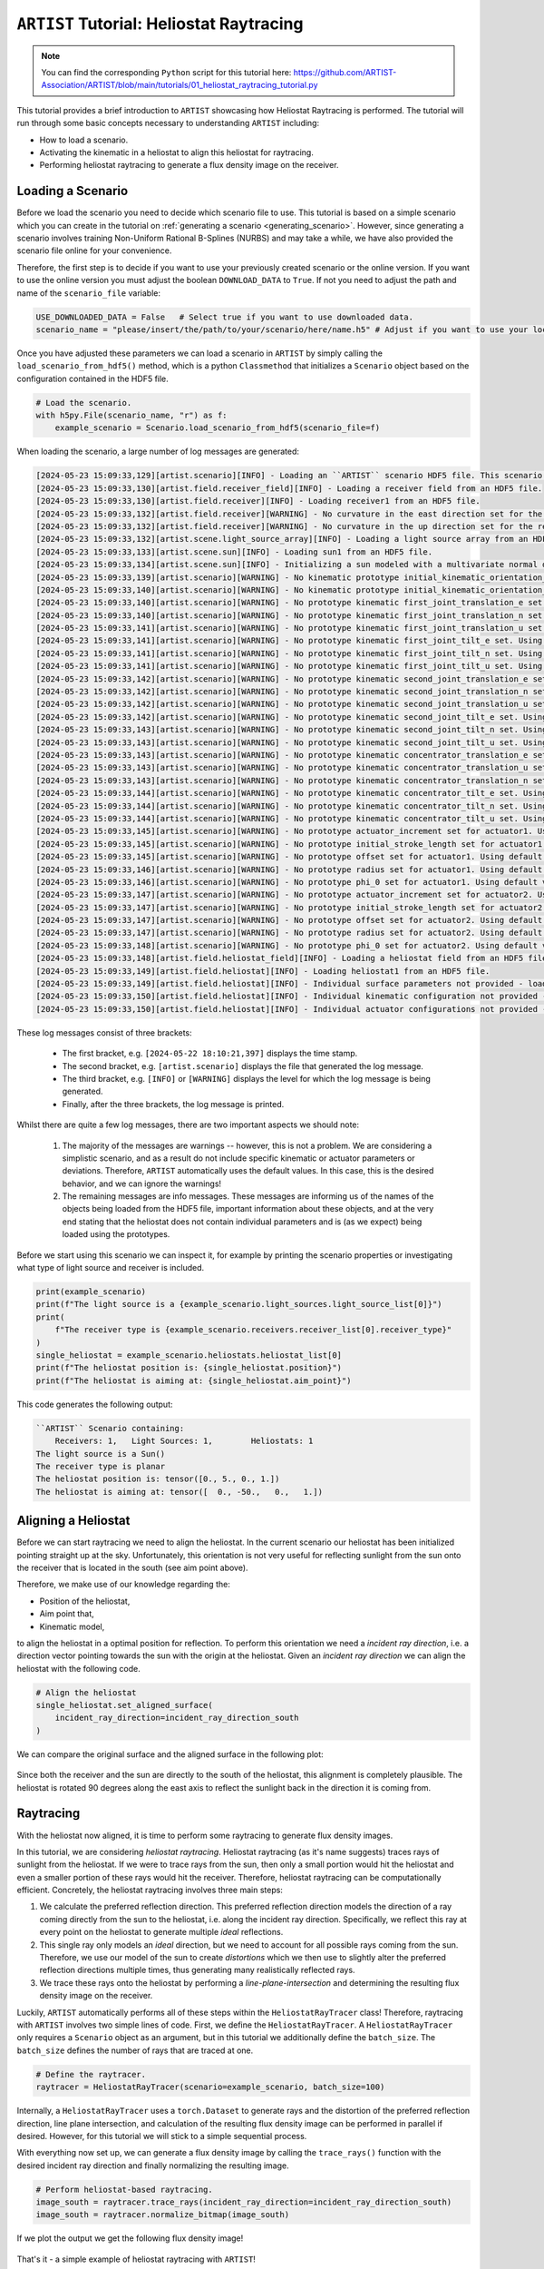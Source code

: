 .. _heliostat_raytracing:

``ARTIST`` Tutorial: Heliostat Raytracing
=========================================

.. note::
    You can find the corresponding ``Python`` script for this tutorial here:
    https://github.com/ARTIST-Association/ARTIST/blob/main/tutorials/01_heliostat_raytracing_tutorial.py

This tutorial provides a brief introduction to ``ARTIST`` showcasing how Heliostat Raytracing is performed. The tutorial
will run through some basic concepts necessary to understanding ``ARTIST`` including:

- How to load a scenario.
- Activating the kinematic in a heliostat to align this heliostat for raytracing.
- Performing heliostat raytracing to generate a flux density image on the receiver.

Loading a Scenario
------------------
Before we load the scenario you need to decide which scenario file to use. This tutorial is based on a simple scenario
which you can create in the tutorial on :ref:`generating a scenario <generating_scenario>`. However, since generating a
scenario involves training Non-Uniform Rational B-Splines (NURBS) and may take a while, we have also provided the
scenario file online for your convenience.

Therefore, the first step is to decide if you want to use your previously created scenario or the online version. If
you want to use the online version you must adjust the boolean ``DOWNLOAD_DATA`` to ``True``. If not you need to adjust
the path and name of the ``scenario_file`` variable:

.. code-block::

    USE_DOWNLOADED_DATA = False   # Select true if you want to use downloaded data.
    scenario_name = "please/insert/the/path/to/your/scenario/here/name.h5" # Adjust if you want to use your local scenario.

Once you have adjusted these parameters we can load a scenario in ``ARTIST`` by simply calling the
``load_scenario_from_hdf5()`` method, which is a python ``Classmethod`` that initializes a ``Scenario`` object based on
the configuration contained in the HDF5 file.

.. code-block::

    # Load the scenario.
    with h5py.File(scenario_name, "r") as f:
        example_scenario = Scenario.load_scenario_from_hdf5(scenario_file=f)

When loading the scenario, a large number of log messages are generated:

.. code-block::

    [2024-05-23 15:09:33,129][artist.scenario][INFO] - Loading an ``ARTIST`` scenario HDF5 file. This scenario file is version 1.0.
    [2024-05-23 15:09:33,130][artist.field.receiver_field][INFO] - Loading a receiver field from an HDF5 file.
    [2024-05-23 15:09:33,130][artist.field.receiver][INFO] - Loading receiver1 from an HDF5 file.
    [2024-05-23 15:09:33,132][artist.field.receiver][WARNING] - No curvature in the east direction set for the receiver!
    [2024-05-23 15:09:33,132][artist.field.receiver][WARNING] - No curvature in the up direction set for the receiver!
    [2024-05-23 15:09:33,132][artist.scene.light_source_array][INFO] - Loading a light source array from an HDF5 file.
    [2024-05-23 15:09:33,133][artist.scene.sun][INFO] - Loading sun1 from an HDF5 file.
    [2024-05-23 15:09:33,134][artist.scene.sun][INFO] - Initializing a sun modeled with a multivariate normal distribution.
    [2024-05-23 15:09:33,139][artist.scenario][WARNING] - No kinematic prototype initial_kinematic_orientation_offset_n set.Using default values!
    [2024-05-23 15:09:33,140][artist.scenario][WARNING] - No kinematic prototype initial_kinematic_orientation_offset_u set.Using default values!
    [2024-05-23 15:09:33,140][artist.scenario][WARNING] - No prototype kinematic first_joint_translation_e set. Using default values!
    [2024-05-23 15:09:33,140][artist.scenario][WARNING] - No prototype kinematic first_joint_translation_n set. Using default values!
    [2024-05-23 15:09:33,141][artist.scenario][WARNING] - No prototype kinematic first_joint_translation_u set. Using default values!
    [2024-05-23 15:09:33,141][artist.scenario][WARNING] - No prototype kinematic first_joint_tilt_e set. Using default values!
    [2024-05-23 15:09:33,141][artist.scenario][WARNING] - No prototype kinematic first_joint_tilt_n set. Using default values!
    [2024-05-23 15:09:33,141][artist.scenario][WARNING] - No prototype kinematic first_joint_tilt_u set. Using default values!
    [2024-05-23 15:09:33,142][artist.scenario][WARNING] - No prototype kinematic second_joint_translation_e set. Using default values!
    [2024-05-23 15:09:33,142][artist.scenario][WARNING] - No prototype kinematic second_joint_translation_n set. Using default values!
    [2024-05-23 15:09:33,142][artist.scenario][WARNING] - No prototype kinematic second_joint_translation_u set. Using default values!
    [2024-05-23 15:09:33,142][artist.scenario][WARNING] - No prototype kinematic second_joint_tilt_e set. Using default values!
    [2024-05-23 15:09:33,143][artist.scenario][WARNING] - No prototype kinematic second_joint_tilt_n set. Using default values!
    [2024-05-23 15:09:33,143][artist.scenario][WARNING] - No prototype kinematic second_joint_tilt_u set. Using default values!
    [2024-05-23 15:09:33,143][artist.scenario][WARNING] - No prototype kinematic concentrator_translation_e set. Using default values!
    [2024-05-23 15:09:33,143][artist.scenario][WARNING] - No prototype kinematic concentrator_translation_u set. Using default values!
    [2024-05-23 15:09:33,143][artist.scenario][WARNING] - No prototype kinematic concentrator_translation_n set. Using default values!
    [2024-05-23 15:09:33,144][artist.scenario][WARNING] - No prototype kinematic concentrator_tilt_e set. Using default values!
    [2024-05-23 15:09:33,144][artist.scenario][WARNING] - No prototype kinematic concentrator_tilt_n set. Using default values!
    [2024-05-23 15:09:33,144][artist.scenario][WARNING] - No prototype kinematic concentrator_tilt_u set. Using default values!
    [2024-05-23 15:09:33,145][artist.scenario][WARNING] - No prototype actuator_increment set for actuator1. Using default values!
    [2024-05-23 15:09:33,145][artist.scenario][WARNING] - No prototype initial_stroke_length set for actuator1. Using default values!
    [2024-05-23 15:09:33,145][artist.scenario][WARNING] - No prototype offset set for actuator1. Using default values!
    [2024-05-23 15:09:33,146][artist.scenario][WARNING] - No prototype radius set for actuator1. Using default values!
    [2024-05-23 15:09:33,146][artist.scenario][WARNING] - No prototype phi_0 set for actuator1. Using default values!
    [2024-05-23 15:09:33,147][artist.scenario][WARNING] - No prototype actuator_increment set for actuator2. Using default values!
    [2024-05-23 15:09:33,147][artist.scenario][WARNING] - No prototype initial_stroke_length set for actuator2. Using default values!
    [2024-05-23 15:09:33,147][artist.scenario][WARNING] - No prototype offset set for actuator2. Using default values!
    [2024-05-23 15:09:33,147][artist.scenario][WARNING] - No prototype radius set for actuator2. Using default values!
    [2024-05-23 15:09:33,148][artist.scenario][WARNING] - No prototype phi_0 set for actuator2. Using default values!
    [2024-05-23 15:09:33,148][artist.field.heliostat_field][INFO] - Loading a heliostat field from an HDF5 file.
    [2024-05-23 15:09:33,149][artist.field.heliostat][INFO] - Loading heliostat1 from an HDF5 file.
    [2024-05-23 15:09:33,149][artist.field.heliostat][INFO] - Individual surface parameters not provided - loading a heliostat with the surface prototype.
    [2024-05-23 15:09:33,150][artist.field.heliostat][INFO] - Individual kinematic configuration not provided - loading a heliostat with the kinematic prototype.
    [2024-05-23 15:09:33,150][artist.field.heliostat][INFO] - Individual actuator configurations not provided - loading a heliostat with the actuator prototype.

These log messages consist of three brackets:

   - The first bracket, e.g. ``[2024-05-22 18:10:21,397]`` displays the time stamp.
   - The second bracket, e.g. ``[artist.scenario]`` displays the file that generated the log message.
   - The third bracket, e.g. ``[INFO]`` or ``[WARNING]`` displays the level for which the log message is being generated.
   - Finally, after the three brackets, the log message is printed.

Whilst there are quite a few log messages, there are two important aspects we should note:

   1. The majority of the messages are warnings -- however, this is not a problem. We are considering a simplistic
      scenario, and as a result do not include specific kinematic or actuator parameters or deviations. Therefore,
      ``ARTIST`` automatically uses the default values. In this case, this is the desired behavior, and we can ignore the
      warnings!
   2. The remaining messages are info messages. These messages are informing us of the names of the objects being
      loaded from the HDF5 file, important information about these objects, and at the very end stating that the
      heliostat does not contain individual parameters and is (as we expect) being loaded using the prototypes.

Before we start using this scenario we can inspect it, for example by printing the scenario properties or investigating
what type of light source and receiver is included.

.. code-block::

    print(example_scenario)
    print(f"The light source is a {example_scenario.light_sources.light_source_list[0]}")
    print(
        f"The receiver type is {example_scenario.receivers.receiver_list[0].receiver_type}"
    )
    single_heliostat = example_scenario.heliostats.heliostat_list[0]
    print(f"The heliostat position is: {single_heliostat.position}")
    print(f"The heliostat is aiming at: {single_heliostat.aim_point}")

This code generates the following output:

.. code-block::

    ``ARTIST`` Scenario containing:
        Receivers: 1, 	Light Sources: 1,	 Heliostats: 1
    The light source is a Sun()
    The receiver type is planar
    The heliostat position is: tensor([0., 5., 0., 1.])
    The heliostat is aiming at: tensor([  0., -50.,   0.,   1.])



Aligning a Heliostat
--------------------
Before we can start raytracing we need to align the heliostat. In the current scenario our heliostat has been
initialized pointing straight up at the sky. Unfortunately, this orientation is not very useful for reflecting
sunlight from the sun onto the receiver that is located in the south (see aim point above).

Therefore, we make use of our knowledge regarding the:

- Position of the heliostat,
- Aim point that,
- Kinematic model,

to align the heliostat in a optimal position for reflection. To perform this orientation we need a *incident ray
direction*, i.e. a direction vector pointing towards the sun with the origin at the heliostat. Given an *incident ray
direction* we can align the heliostat with the following code.

.. code-block::

    # Align the heliostat
    single_heliostat.set_aligned_surface(
        incident_ray_direction=incident_ray_direction_south
    )

We can compare the original surface and the aligned surface in the following plot:

.. figure:: ./images/tutorial_surface.png
   :width: 100 %
   :align: center

Since both the receiver and the sun are directly to the south of the heliostat, this alignment is completely plausible.
The heliostat is rotated 90 degrees along the east axis to reflect the sunlight back in the direction it is coming
from.

Raytracing
----------
With the heliostat now aligned, it is time to perform some raytracing to generate flux density images.

In this tutorial, we are considering *heliostat raytracing*. Heliostat raytracing (as it's name suggests) traces rays
of sunlight from the heliostat. If we were to trace rays from the sun, then only a small portion would hit the heliostat
and even a smaller portion of these rays would hit the receiver. Therefore, heliostat raytracing can be computationally
efficient. Concretely, the heliostat raytracing involves three main steps:

1. We calculate the preferred reflection direction. This preferred reflection direction models the direction of a ray
   coming directly from the sun to the heliostat, i.e. along the incident ray direction. Specifically, we reflect this
   ray at every point on the heliostat to generate multiple *ideal* reflections.
2. This single ray only models an *ideal* direction, but we need to account for all possible rays coming from the sun.
   Therefore, we use our model of the sun to create *distortions* which we then use to slightly alter the preferred
   reflection directions multiple times, thus generating many realistically reflected rays.
3. We trace these rays onto the heliostat by performing a *line-plane-intersection* and determining the resulting flux
   density image on the receiver.

Luckily, ``ARTIST`` automatically performs all of these steps within the ``HeliostatRayTracer`` class! Therefore, raytracing
with ``ARTIST`` involves two simple lines of code. First, we define the ``HeliostatRayTracer``. A ``HeliostatRayTracer``
only requires a ``Scenario`` object as an argument, but in this tutorial we additionally define the ``batch_size``.
The ``batch_size`` defines the number of rays that are traced at one.

.. code-block::

    # Define the raytracer.
    raytracer = HeliostatRayTracer(scenario=example_scenario, batch_size=100)

Internally, a ``HeliostatRayTracer`` uses a ``torch.Dataset`` to generate rays and the distortion of the preferred
reflection direction, line plane intersection, and calculation of the resulting flux density image can be performed
in parallel if desired. However, for this tutorial we will stick to a simple sequential process.

With everything now set up, we can generate a flux density image by calling the ``trace_rays()`` function with the
desired incident ray direction and finally normalizing the resulting image.

.. code-block::

    # Perform heliostat-based raytracing.
    image_south = raytracer.trace_rays(incident_ray_direction=incident_ray_direction_south)
    image_south = raytracer.normalize_bitmap(image_south)

If we plot the output we get the following flux density image!

.. figure:: ./images/tutorial_south_flux.png
   :width: 80 %
   :align: center

That's it - a simple example of heliostat raytracing with ``ARTIST``!

Of course, this one scenario is capable of performing raytracing for any incident ray direction. For example, we can consider
three further incident ray directions and perform raytracing using a helper function that combines alignment and
raytracing with the following code:

.. code-block::

    # Define light directions.
    incident_ray_direction_east = torch.tensor([1.0, 0.0, 0.0, 0.0])
    incident_ray_direction_west = torch.tensor([-1.0, 0.0, 0.0, 0.0])
    incident_ray_direction_above = torch.tensor([0.0, 0.0, 1.0, 0.0])

    # Perform alignment and raytracing to generate flux density images.
    image_east = align_and_trace_rays(light_direction=incident_ray_direction_east)
    image_west = align_and_trace_rays(light_direction=incident_ray_direction_west)
    image_above = align_and_trace_rays(light_direction=incident_ray_direction_above)

If we were to now plot the results of all four considered incident ray directions we get the following image:

.. figure:: ./images/tutorial_multiple_flux.png
   :width: 100 %
   :align: center
